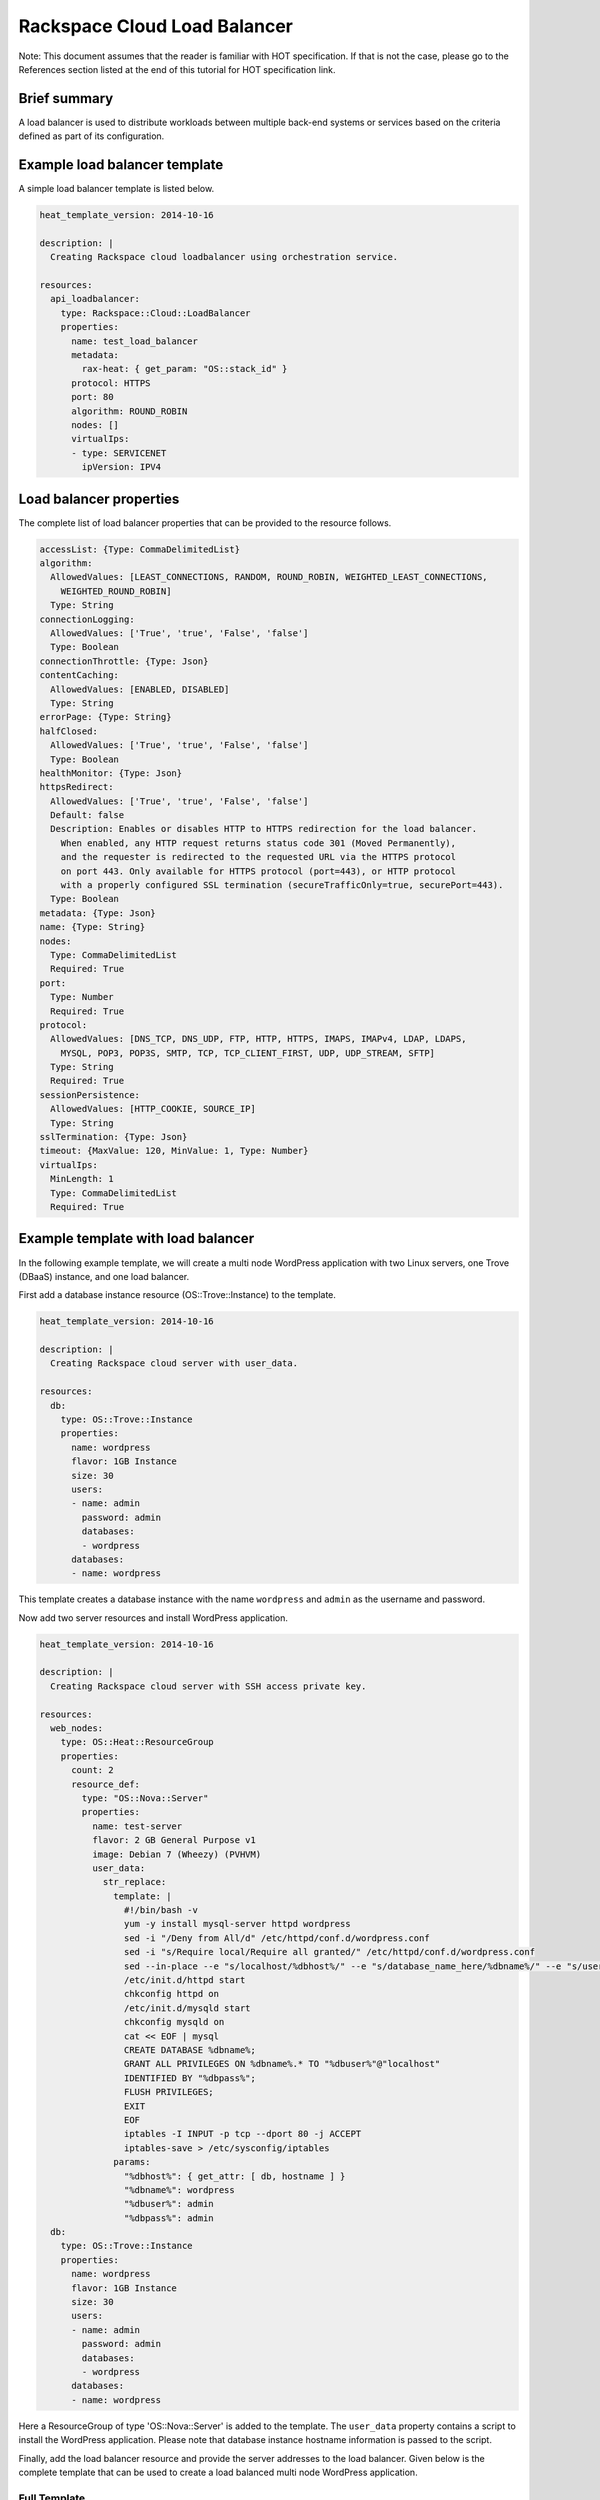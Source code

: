 ==============================
 Rackspace Cloud Load Balancer
==============================

Note: This document assumes that the reader is familiar with HOT
specification. If that is not the case, please go to the References
section listed at the end of this tutorial for HOT specification link.

Brief summary
=============

A load balancer is used to distribute workloads between multiple back-end
systems or services based on the criteria defined as part of its
configuration.

Example load balancer template
==============================

A simple load balancer template is listed below.

.. code:: yaml

    heat_template_version: 2014-10-16

    description: |
      Creating Rackspace cloud loadbalancer using orchestration service.

    resources:
      api_loadbalancer:
        type: Rackspace::Cloud::LoadBalancer
        properties:
          name: test_load_balancer
          metadata:
            rax-heat: { get_param: "OS::stack_id" }
          protocol: HTTPS
          port: 80
          algorithm: ROUND_ROBIN
          nodes: []
          virtualIps:
          - type: SERVICENET
            ipVersion: IPV4

Load balancer properties
========================

The complete list of load balancer properties that can be
provided to the resource follows.

.. code:: yaml

      accessList: {Type: CommaDelimitedList}
      algorithm:
        AllowedValues: [LEAST_CONNECTIONS, RANDOM, ROUND_ROBIN, WEIGHTED_LEAST_CONNECTIONS,
          WEIGHTED_ROUND_ROBIN]
        Type: String
      connectionLogging:
        AllowedValues: ['True', 'true', 'False', 'false']
        Type: Boolean
      connectionThrottle: {Type: Json}
      contentCaching:
        AllowedValues: [ENABLED, DISABLED]
        Type: String
      errorPage: {Type: String}
      halfClosed:
        AllowedValues: ['True', 'true', 'False', 'false']
        Type: Boolean
      healthMonitor: {Type: Json}
      httpsRedirect:
        AllowedValues: ['True', 'true', 'False', 'false']
        Default: false
        Description: Enables or disables HTTP to HTTPS redirection for the load balancer.
          When enabled, any HTTP request returns status code 301 (Moved Permanently),
          and the requester is redirected to the requested URL via the HTTPS protocol
          on port 443. Only available for HTTPS protocol (port=443), or HTTP protocol
          with a properly configured SSL termination (secureTrafficOnly=true, securePort=443).
        Type: Boolean
      metadata: {Type: Json}
      name: {Type: String}
      nodes: 
        Type: CommaDelimitedList
        Required: True
      port: 
        Type: Number
        Required: True
      protocol:
        AllowedValues: [DNS_TCP, DNS_UDP, FTP, HTTP, HTTPS, IMAPS, IMAPv4, LDAP, LDAPS,
          MYSQL, POP3, POP3S, SMTP, TCP, TCP_CLIENT_FIRST, UDP, UDP_STREAM, SFTP]
        Type: String
        Required: True
      sessionPersistence:
        AllowedValues: [HTTP_COOKIE, SOURCE_IP]
        Type: String
      sslTermination: {Type: Json}
      timeout: {MaxValue: 120, MinValue: 1, Type: Number}
      virtualIps: 
        MinLength: 1
        Type: CommaDelimitedList
        Required: True

Example template with load balancer
===================================

In the following example template, we will create a multi node WordPress
application with two Linux servers, one Trove (DBaaS) instance, and one
load balancer.

First add a database instance resource (OS::Trove::Instance) to the template.

.. code:: yaml

    heat_template_version: 2014-10-16

    description: |
      Creating Rackspace cloud server with user_data.

    resources:
      db:
        type: OS::Trove::Instance
        properties:
          name: wordpress
          flavor: 1GB Instance
          size: 30
          users:
          - name: admin
            password: admin
            databases:
            - wordpress
          databases:
          - name: wordpress      

This template creates a database instance with the name ``wordpress`` and
``admin`` as the username and password.

Now add two server resources and install WordPress application.

.. code:: yaml

    heat_template_version: 2014-10-16

    description: |
      Creating Rackspace cloud server with SSH access private key.

    resources:
      web_nodes:
        type: OS::Heat::ResourceGroup
        properties:
          count: 2
          resource_def:
            type: "OS::Nova::Server"
            properties:
              name: test-server
              flavor: 2 GB General Purpose v1
              image: Debian 7 (Wheezy) (PVHVM)
              user_data:
                str_replace:
                  template: |
                    #!/bin/bash -v
                    yum -y install mysql-server httpd wordpress
                    sed -i "/Deny from All/d" /etc/httpd/conf.d/wordpress.conf
                    sed -i "s/Require local/Require all granted/" /etc/httpd/conf.d/wordpress.conf
                    sed --in-place --e "s/localhost/%dbhost%/" --e "s/database_name_here/%dbname%/" --e "s/username_here/%dbuser%/" --e "s/password_here/%dbpass%/" /usr/share/wordpress/wp-config.php
                    /etc/init.d/httpd start
                    chkconfig httpd on
                    /etc/init.d/mysqld start
                    chkconfig mysqld on
                    cat << EOF | mysql
                    CREATE DATABASE %dbname%;
                    GRANT ALL PRIVILEGES ON %dbname%.* TO "%dbuser%"@"localhost"
                    IDENTIFIED BY "%dbpass%";
                    FLUSH PRIVILEGES;
                    EXIT
                    EOF
                    iptables -I INPUT -p tcp --dport 80 -j ACCEPT
                    iptables-save > /etc/sysconfig/iptables
                  params:
                    "%dbhost%": { get_attr: [ db, hostname ] }
                    "%dbname%": wordpress
                    "%dbuser%": admin
                    "%dbpass%": admin
      db:
        type: OS::Trove::Instance
        properties:
          name: wordpress
          flavor: 1GB Instance
          size: 30
          users:
          - name: admin
            password: admin
            databases:
            - wordpress
          databases:
          - name: wordpress  

Here a ResourceGroup of type 'OS::Nova::Server' is added to the
template. The ``user_data`` property contains a script to install the
WordPress application. Please note that database instance hostname
information is passed to the script.

Finally, add the load balancer resource and provide the server addresses
to the load balancer. Given below is the complete template that can be
used to create a load balanced multi node WordPress application.

Full Template
---------------------

.. code:: yaml

    heat_template_version: 2014-10-16

    description: |
      Create a loadbalanced two node wordpress application.

    resources:
      lb:
        type: "Rackspace::Cloud::LoadBalancer"
        properties:
          name: wordpress_loadbalancer
          nodes:
          - addresses: { get_attr: [ web_nodes, privateIPv4 ] }
            port: 80
            condition: ENABLED
          protocol: HTTP
          halfClosed: False
          algorithm: LEAST_CONNECTIONS
          connectionThrottle:
            maxConnections: 50
            minConnections: 50
            maxConnectionRate: 50
            rateInterval: 50
          port: 80
          timeout: 120
          sessionPersistence: HTTP_COOKIE
          virtualIps:
          - type: PUBLIC
            ipVersion: IPV4
          healthMonitor:
            type: HTTP
            delay: 10
            timeout: 10
            attemptsBeforeDeactivation: 3
            path: "/"
            statusRegex: "."
            bodyRegex: "."
          contentCaching: ENABLED

      web_nodes:
        type: OS::Heat::ResourceGroup
        properties:
          count: 2
          resource_def:
            type: "OS::Nova::Server"
            properties:
              name: test-server
              flavor: 2 GB General Purpose v1
              image: Debian 7 (Wheezy) (PVHVM)
              user_data:
                str_replace:
                  template: |
                    #!/bin/bash -v
                    yum -y install mysql-server httpd wordpress
                    sed -i "/Deny from All/d" /etc/httpd/conf.d/wordpress.conf
                    sed -i "s/Require local/Require all granted/" /etc/httpd/conf.d/wordpress.conf
                    sed --in-place --e "s/localhost/%dbhost%/" --e "s/database_name_here/%dbname%/" --e "s/username_here/%dbuser%/" --e "s/password_here/%dbpass%/" /usr/share/wordpress/wp-config.php
                    /etc/init.d/httpd start
                    chkconfig httpd on
                    /etc/init.d/mysqld start
                    chkconfig mysqld on
                    cat << EOF | mysql
                    CREATE DATABASE %dbname%;
                    GRANT ALL PRIVILEGES ON %dbname%.* TO "%dbuser%"@"localhost"
                    IDENTIFIED BY "%dbpass%";
                    FLUSH PRIVILEGES;
                    EXIT
                    EOF
                    iptables -I INPUT -p tcp --dport 80 -j ACCEPT
                    iptables-save > /etc/sysconfig/iptables
                  params:
                    "%dbhost%": { get_attr: [ db, hostname ] }
                    "%dbname%": wordpress
                    "%dbuser%": admin
                    "%dbpass%": admin
      db:
        type: OS::Trove::Instance
        properties:
          name: wordpress
          flavor: 1GB Instance
          size: 30
          users:
          - name: admin
            password: admin
            databases:
            - wordpress
          databases:
          - name: wordpress

    outputs:
      wordpress_url:
        value: 
          str_replace:
            template: "http://%ip%/wordpress"
            params:
              "%ip%": { get_attr: [ lb, PublicIp ] }
        description: Public URL for the wordpress blog      

Please note that to keep the template simple, all the values were hard
coded in the above template.

Reference
=========

-  `Cloud Orchestration API Developer
   Guide <https://developer.rackspace.com/docs/cloud-orchestration/v1/developer-guide/>`__
-  `Heat Orchestration Template (HOT)
   Specification <http://docs.openstack.org/developer/heat/template_guide/hot_spec.html>`__
-  `Cloud Load Balancer Getting Started
   guide <https://docs.rackspace.com/loadbalancers/api/v1.0/clb-getting-started/content/LB_Overview.html>`__
-  `Cloud Load Balancer API Developer
   Guide <https://developer.rackspace.com/docs/cloud-load-balancers/v1/developer-guide/>`__

